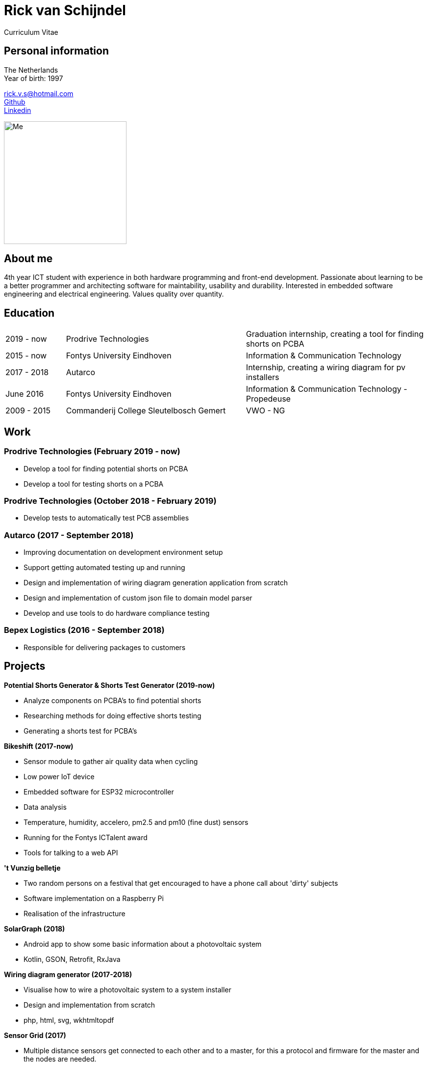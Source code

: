 = Rick van Schijndel
Curriculum Vitae

[[personal-info]]
Personal information
--------------------

The Netherlands +
Year of birth: 1997

rick.v.s@hotmail.com +
https://github.com/Mindavi[Github] +
https://www.linkedin.com/in/rick-van-schijndel-5b3431145[Linkedin] +

image:images/me.jpg[Me, 250]

[[aboutme]]
About me
--------

4th year ICT student with experience in both hardware programming and front-end development.
Passionate about learning to be a better programmer and architecting software
for maintability, usability and durability.
Interested in embedded software engineering and electrical engineering.
Values quality over quantity.

<<<

[[education]]
Education
---------

[cols="1,3,3"]
|===
|2019 - now  |Prodrive Technologies|Graduation internship, creating a tool for finding shorts on PCBA
|2015 - now  |Fontys University Eindhoven |Information & Communication Technology
|2017 - 2018 |Autarco |Internship, creating a wiring diagram for pv installers
|June 2016   |Fontys University Eindhoven |Information & Communication Technology - Propedeuse
|2009 - 2015 |Commanderij College Sleutelbosch Gemert |VWO - NG
|===

[[work]]
Work
----

Prodrive Technologies (February 2019 - now)
~~~~~~~~~~~~~~~~~~~~~~~~~~~~~~~~~~~~~~~~~~~

* Develop a tool for finding potential shorts on PCBA
* Develop a tool for testing shorts on a PCBA

Prodrive Technologies (October 2018 - February 2019)
~~~~~~~~~~~~~~~~~~~~~~~~~~~~~~~~~~~~~~~~~~~~~~~~~~~~

* Develop tests to automatically test PCB assemblies

Autarco (2017 - September 2018)
~~~~~~~~~~~~~~~~~~~~~~~~~~~~~~~

* Improving documentation on development environment setup
* Support getting automated testing up and running
* Design and implementation of wiring diagram generation application from scratch
* Design and implementation of custom json file to domain model parser
* Develop and use tools to do hardware compliance testing

Bepex Logistics (2016 - September 2018)
~~~~~~~~~~~~~~~~~~~~~~~~~~~~~~~~~~~~~~~

* Responsible for delivering packages to customers

<<<

[[projects]]
Projects
--------

*Potential Shorts Generator & Shorts Test Generator (2019-now)*

* Analyze components on PCBA's to find potential shorts
* Researching methods for doing effective shorts testing
* Generating a shorts test for PCBA's

*Bikeshift (2017-now)*

* Sensor module to gather air quality data when cycling
* Low power IoT device
* Embedded software for ESP32 microcontroller
* Data analysis
* Temperature, humidity, accelero, pm2.5 and pm10 (fine dust) sensors
* Running for the Fontys ICTalent award
* Tools for talking to a web API

*'t Vunzig belletje*

* Two random persons on a festival that get encouraged to have a phone
call about 'dirty' subjects
* Software implementation on a Raspberry Pi
* Realisation of the infrastructure

*SolarGraph (2018)*

* Android app to show some basic information about a photovoltaic system
* Kotlin, GSON, Retrofit, RxJava

*Wiring diagram generator (2017-2018)*

* Visualise how to wire a photovoltaic system to a system installer
* Design and implementation from scratch
* php, html, svg, wkhtmltopdf

*Sensor Grid (2017)*

* Multiple distance sensors get connected to each other and to a master,
for this a protocol and firmware for the master and the nodes are needed.
* Master-slave architecture with own protocol suited to requirements.
* C, STM32F100 board, STM VL53L0X distance sensor, ChibiOS

*Datawall (2016)*

* Presents all kinds of data from inside the school in an abstract way to people
in the building.
* Server-client structure with MQTT broker.
* Node.js, Arduino (C++)

*Tunnel of Light (2016)*

* Art project GLOW Eindhoven 2016.
* Interactive art installation with lights.
* Created the software to create a touchscreen out of a glass plate and cameras,
with the help of infrared light.
* C++, OpenCV, cameras
* https://www.ed.nl/glow/glow-2016-bijna-ten-einde-veel-bezoekers-genoten-van-tunnel-of-light-video~a54186ab/[Article in ED]
* https://www.youtube.com/watch?v=SD17oQb9Jc0[Touchscreen demo]

<<<

[[languages-and-technologies]]
Languages and Technologies
--------------------------

|===
|*Programming Languages* |Python, C, C++,
C#, php, Java, Kotlin, Go

|*Markup Languages* |Asciidoc, Markdown, LaTeX

|*Version Control* |Git

|*Work tracking tools* |JIRA, Scrumwise

|*Software architecture* |Domain driven design

|*Documentation methods* |SMART, STARR, UML, MoSCoW

|*Reverse engineering* | Apktool

|*Hardware* |Arduino, STM microcontroller, ESP8266 and ESP32,
RP6 robot, cameras, different kinds of sensors, PLC

|*Languages* |English, Dutch
|===

[[hobbys]]
Hobbys
------

Open source, gaming, reading, movies, walking, home automation
